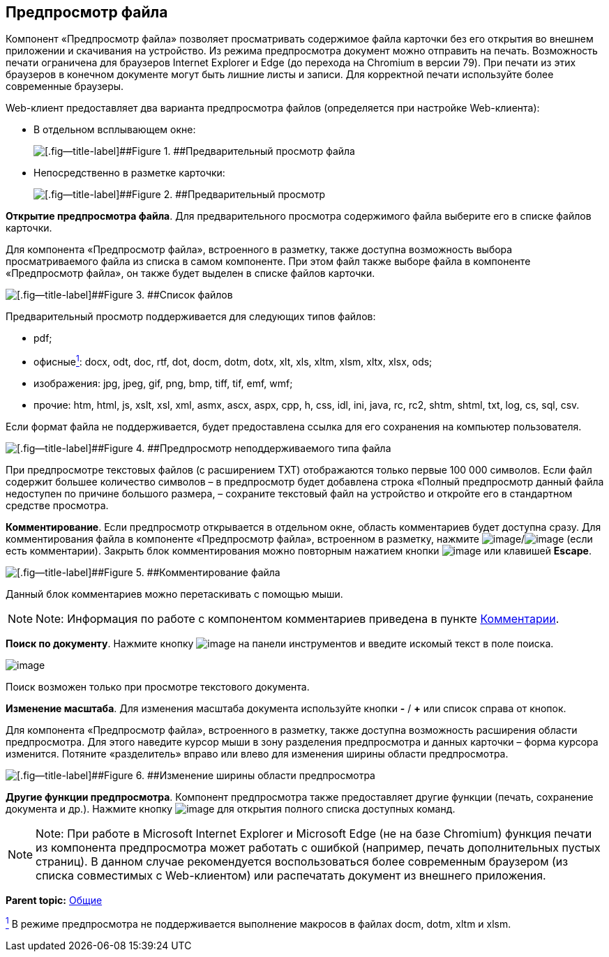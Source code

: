 
== Предпросмотр файла

Компонент «Предпросмотр файла» позволяет просматривать содержимое файла карточки без его открытия во внешнем приложении и скачивания на устройство. Из режима предпросмотра документ можно отправить на печать. Возможность печати ограничена для браузеров Internet Explorer и Edge (до перехода на Chromium в версии 79). При печати из этих браузеров в конечном документе могут быть лишние листы и записи. Для корректной печати используйте более современные браузеры.

Web-клиент предоставляет два варианта предпросмотра файлов (определяется при настройке Web-клиента):

* В отдельном всплывающем окне:
+
image::filesPreview.png[[.fig--title-label]##Figure 1. ##Предварительный просмотр файла]
* Непосредственно в разметке карточки:
+
image::filePreview.png[[.fig--title-label]##Figure 2. ##Предварительный просмотр]

*Открытие предпросмотра файла*. Для предварительного просмотра содержимого файла выберите его в списке файлов карточки.

Для компонента «Предпросмотр файла», встроенного в разметку, также доступна возможность выбора просматриваемого файла из списка в самом компоненте. При этом файл также выборе файла в компоненте «Предпросмотр файла», он также будет выделен в списке файлов карточки.

image::filePreviewFiles.png[[.fig--title-label]##Figure 3. ##Список файлов]

Предварительный просмотр поддерживается для следующих типов файлов:

* pdf;
* офисныеxref:#fntarg_1[^1^]: docx, odt, doc, rtf, dot, docm, dotm, dotx, xlt, xls, xltm, xlsm, xltx, xlsx, ods;
* изображения: jpg, jpeg, gif, png, bmp, tiff, tif, emf, wmf;
* прочие: htm, html, js, xslt, xsl, xml, asmx, ascx, aspx, cpp, h, css, idl, ini, java, rc, rc2, shtm, shtml, txt, log, cs, sql, csv.

Если формат файла не поддерживается, будет предоставлена ссылка для его сохранения на компьютер пользователя.

image::filePreviewNotSupport.png[[.fig--title-label]##Figure 4. ##Предпросмотр неподдерживаемого типа файла]

При предпросмотре текстовых файлов (с расширением TXT) отображаются только первые 100 000 символов. Если файл содержит большее количество символов – в предпросмотр будет добавлена строка «Полный предпросмотр данный файла недоступен по причине большого размера, – сохраните текстовый файл на устройство и откройте его в стандартном средстве просмотра.

*Комментирование*. Если предпросмотр открывается в отдельном окне, область комментариев будет доступна сразу. Для комментирования файла в компоненте «Предпросмотр файла», встроенном в разметку, нажмите image:buttons/showCommentsInfilePreview.png[image]/image:buttons/showCommentsInfilePreviewWithComment.png[image] (если есть комментарии). Закрыть блок комментирования можно повторным нажатием кнопки image:buttons/showCommentsInfilePreview.png[image] или клавишей [.ph .uicontrol]*Escape*.

image::filePreviewComments.png[[.fig--title-label]##Figure 5. ##Комментирование файла]

Данный блок комментариев можно перетаскивать с помощью мыши.

[NOTE]
====
[.note__title]#Note:# Информация по работе с компонентом комментариев приведена в пункте xref:Comments.html[Комментарии].
====

*Поиск по документу*. Нажмите кнопку image:buttons/searchPreview.png[image] на панели инструментов и введите искомый текст в поле поиска.

image::filePreviewSearch.png[image]

Поиск возможен только при просмотре текстового документа.

*Изменение масштаба*. Для изменения масштаба документа используйте кнопки [.ph .uicontrol]*-* / [.ph .uicontrol]*+* или список справа от кнопок.

Для компонента «Предпросмотр файла», встроенного в разметку, также доступна возможность расширения области предпросмотра. Для этого наведите курсор мыши в зону разделения предпросмотра и данных карточки – форма курсора изменится. Потяните «разделитель» вправо или влево для изменения ширины области предпросмотра.

image::filePreviewChangeWidth.png[[.fig--title-label]##Figure 6. ##Изменение ширины области предпросмотра]

*Другие функции предпросмотра*. Компонент предпросмотра также предоставляет другие функции (печать, сохранение документа и др.). Нажмите кнопку image:buttons/filePreviewCommandsExpander.png[image] для открытия полного списка доступных команд.

[NOTE]
====
[.note__title]#Note:# При работе в Microsoft Internet Explorer и Microsoft Edge (не на базе Chromium) функция печати из компонента предпросмотра может работать с ошибкой (например, печать дополнительных пустых страниц). В данном случае рекомендуется воспользоваться более современным браузером (из списка совместимых с Web-клиентом) или распечатать документ из внешнего приложения.
====

*Parent topic:* xref:../topics/CommonElements.html[Общие]

xref:#fnsrc_1[^1^] В режиме предпросмотра не поддерживается выполнение макросов в файлах docm, dotm, xltm и xlsm.

